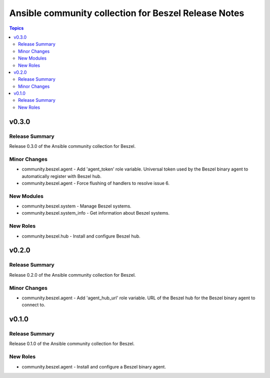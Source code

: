 =====================================================
Ansible community collection for Beszel Release Notes
=====================================================

.. contents:: Topics

v0.3.0
======

Release Summary
---------------

Release 0.3.0 of the Ansible community collection for Beszel.

Minor Changes
-------------

- community.beszel.agent - Add 'agent_token' role variable. Universal token used by the Beszel binary agent to automatically register with Beszel hub.
- community.beszel.agent - Force flushing of handlers to resolve issue 6.

New Modules
-----------

- community.beszel.system - Manage Beszel systems.
- community.beszel.system_info - Get information about Beszel systems.

New Roles
---------

- community.beszel.hub - Install and configure Beszel hub.

v0.2.0
======

Release Summary
---------------

Release 0.2.0 of the Ansible community collection for Beszel.

Minor Changes
-------------

- community.beszel.agent - Add 'agent_hub_url' role variable. URL of the Beszel hub for the Beszel binary agent to connect to.

v0.1.0
======

Release Summary
---------------

Release 0.1.0 of the Ansible community collection for Beszel.

New Roles
---------

- community.beszel.agent - Install and configure a Beszel binary agent.
